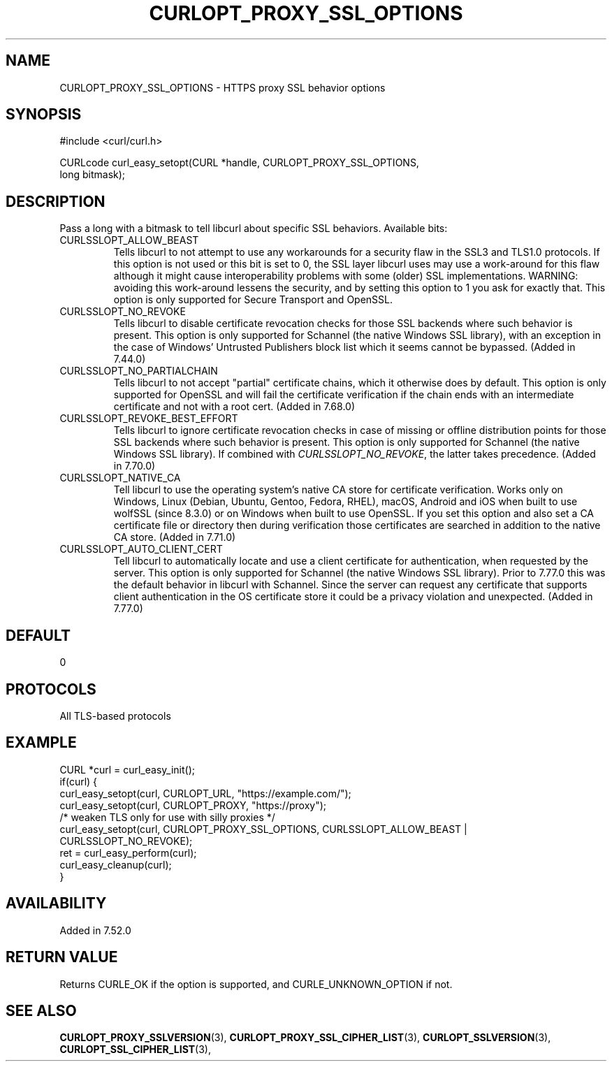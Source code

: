 .\" **************************************************************************
.\" *                                  _   _ ____  _
.\" *  Project                     ___| | | |  _ \| |
.\" *                             / __| | | | |_) | |
.\" *                            | (__| |_| |  _ <| |___
.\" *                             \___|\___/|_| \_\_____|
.\" *
.\" * Copyright (C) Daniel Stenberg, <daniel@haxx.se>, et al.
.\" *
.\" * This software is licensed as described in the file COPYING, which
.\" * you should have received as part of this distribution. The terms
.\" * are also available at https://curl.se/docs/copyright.html.
.\" *
.\" * You may opt to use, copy, modify, merge, publish, distribute and/or sell
.\" * copies of the Software, and permit persons to whom the Software is
.\" * furnished to do so, under the terms of the COPYING file.
.\" *
.\" * This software is distributed on an "AS IS" basis, WITHOUT WARRANTY OF ANY
.\" * KIND, either express or implied.
.\" *
.\" * SPDX-License-Identifier: curl
.\" *
.\" **************************************************************************
.\"
.TH CURLOPT_PROXY_SSL_OPTIONS 3 "16 Nov 2016" "libcurl 7.52.0" "curl_easy_setopt options"
.SH NAME
CURLOPT_PROXY_SSL_OPTIONS \- HTTPS proxy SSL behavior options
.SH SYNOPSIS
.nf
#include <curl/curl.h>

CURLcode curl_easy_setopt(CURL *handle, CURLOPT_PROXY_SSL_OPTIONS,
                          long bitmask);
.fi
.SH DESCRIPTION
Pass a long with a bitmask to tell libcurl about specific SSL
behaviors. Available bits:
.IP CURLSSLOPT_ALLOW_BEAST
Tells libcurl to not attempt to use any workarounds for a security flaw in the
SSL3 and TLS1.0 protocols.  If this option is not used or this bit is set to
0, the SSL layer libcurl uses may use a work-around for this flaw although it
might cause interoperability problems with some (older) SSL implementations.
WARNING: avoiding this work-around lessens the security, and by setting this
option to 1 you ask for exactly that. This option is only supported for
Secure Transport and OpenSSL.
.IP CURLSSLOPT_NO_REVOKE
Tells libcurl to disable certificate revocation checks for those SSL backends
where such behavior is present. This option is only supported for Schannel
(the native Windows SSL library), with an exception in the case of Windows'
Untrusted Publishers block list which it seems cannot be bypassed. (Added in
7.44.0)
.IP CURLSSLOPT_NO_PARTIALCHAIN
Tells libcurl to not accept "partial" certificate chains, which it otherwise
does by default. This option is only supported for OpenSSL and will fail the
certificate verification if the chain ends with an intermediate certificate
and not with a root cert. (Added in 7.68.0)
.IP CURLSSLOPT_REVOKE_BEST_EFFORT
Tells libcurl to ignore certificate revocation checks in case of missing or
offline distribution points for those SSL backends where such behavior is
present. This option is only supported for Schannel (the native Windows SSL
library). If combined with \fICURLSSLOPT_NO_REVOKE\fP, the latter takes
precedence. (Added in 7.70.0)
.IP CURLSSLOPT_NATIVE_CA
Tell libcurl to use the operating system's native CA store for certificate
verification. Works only on Windows, Linux (Debian, Ubuntu, Gentoo, Fedora,
RHEL), macOS, Android and iOS when built to use wolfSSL (since 8.3.0) or on
Windows when built to use OpenSSL. If you set this option and also set a CA
certificate file or directory then during verification those certificates
are searched in addition to the native CA store.
(Added in 7.71.0)
.IP CURLSSLOPT_AUTO_CLIENT_CERT
Tell libcurl to automatically locate and use a client certificate for
authentication, when requested by the server. This option is only supported
for Schannel (the native Windows SSL library). Prior to 7.77.0 this was the
default behavior in libcurl with Schannel. Since the server can request any
certificate that supports client authentication in the OS certificate store it
could be a privacy violation and unexpected.
(Added in 7.77.0)
.SH DEFAULT
0
.SH PROTOCOLS
All TLS-based protocols
.SH EXAMPLE
.nf
CURL *curl = curl_easy_init();
if(curl) {
  curl_easy_setopt(curl, CURLOPT_URL, "https://example.com/");
  curl_easy_setopt(curl, CURLOPT_PROXY, "https://proxy");
  /* weaken TLS only for use with silly proxies */
  curl_easy_setopt(curl, CURLOPT_PROXY_SSL_OPTIONS, CURLSSLOPT_ALLOW_BEAST |
                   CURLSSLOPT_NO_REVOKE);
  ret = curl_easy_perform(curl);
  curl_easy_cleanup(curl);
}
.fi
.SH AVAILABILITY
Added in 7.52.0
.SH RETURN VALUE
Returns CURLE_OK if the option is supported, and CURLE_UNKNOWN_OPTION if not.
.SH "SEE ALSO"
.BR CURLOPT_PROXY_SSLVERSION "(3), " CURLOPT_PROXY_SSL_CIPHER_LIST "(3), "
.BR CURLOPT_SSLVERSION "(3), " CURLOPT_SSL_CIPHER_LIST "(3), "
